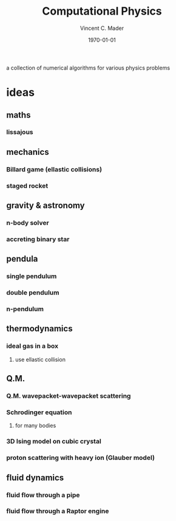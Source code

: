 #+latex_class: article
#+latex_class_options: a4paper
#+latex_compiler: pdflatex
#+latex_class_options:
#+latex_header: \input{/home/vinc/docs/LaTeX/reportheader.tex}
#+latex_header_extra:
#+description:
#+keywords:
#+subtitle:
#+date: \today

#+TITLE: Computational Physics
#+AUTHOR: Vincent C. Mader
#+PROPERTY: header-args :tangle ./zshrc

a collection of numerical algorithms for various physics problems

* ideas
** maths
*** lissajous
** mechanics
*** Billard game (ellastic collisions)
*** staged rocket
** gravity & astronomy
*** n-body solver
*** accreting binary star
** pendula
*** single pendulum
*** double pendulum
*** n-pendulum
** thermodynamics
*** ideal gas in a box
**** use ellastic collision
** Q.M.
*** Q.M. wavepacket-wavepacket scattering
*** Schrodinger equation
**** for many bodies
*** 3D Ising model on cubic crystal
*** proton scattering with heavy ion (Glauber model)
** fluid dynamics
*** fluid flow through a pipe
*** fluid flow through a Raptor engine
